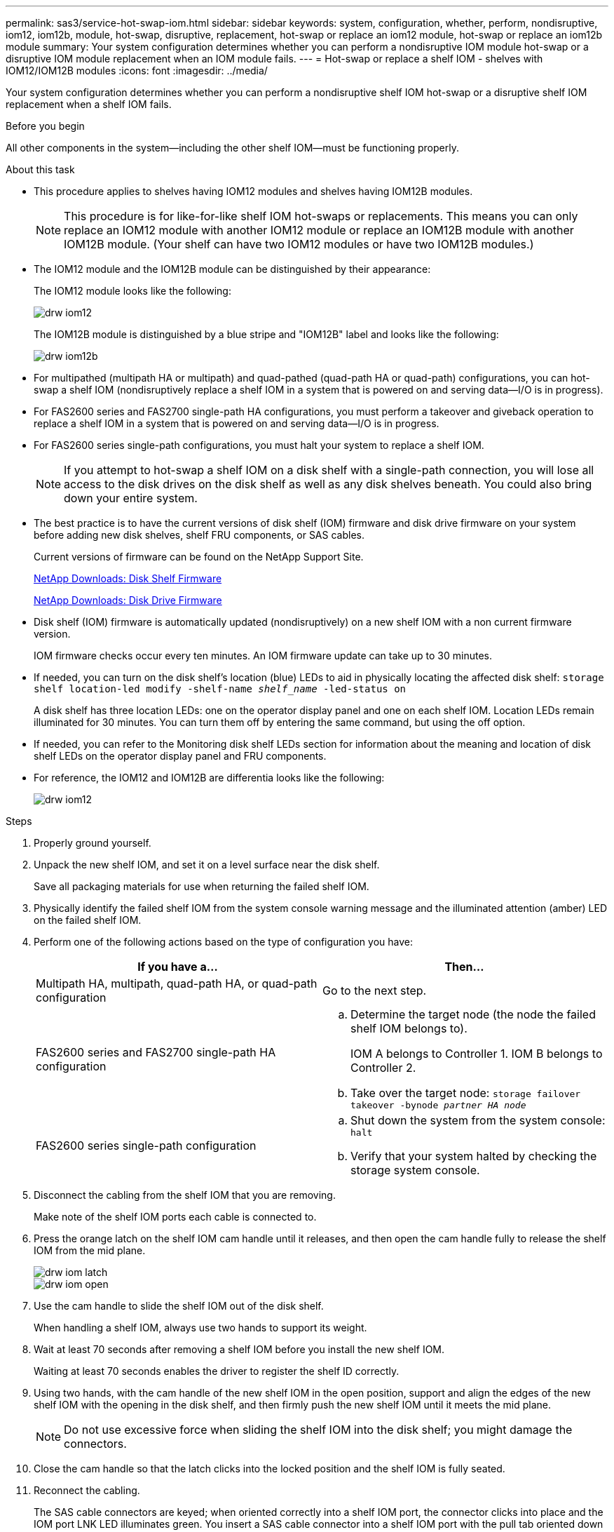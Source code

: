 ---
permalink: sas3/service-hot-swap-iom.html
sidebar: sidebar
keywords: system, configuration, whether, perform, nondisruptive, iom12, iom12b, module, hot-swap, disruptive, replacement, hot-swap or replace an iom12 module, hot-swap or replace an iom12b module
summary: Your system configuration determines whether you can perform a nondisruptive IOM module hot-swap or a disruptive IOM module replacement when an IOM module fails.
---
= Hot-swap or replace a shelf IOM - shelves with IOM12/IOM12B modules
:icons: font
:imagesdir: ../media/

[.lead]
Your system configuration determines whether you can perform a nondisruptive shelf IOM hot-swap or a disruptive shelf IOM replacement when a shelf IOM fails.

.Before you begin

All other components in the system--including the other shelf IOM--must be functioning properly.

.About this task

* This procedure applies to shelves having IOM12 modules and shelves having IOM12B modules.
+
NOTE: This procedure is for like-for-like shelf IOM hot-swaps or replacements. This means you can only replace an IOM12 module with another IOM12 module or replace an IOM12B module with another IOM12B module. (Your shelf can have two IOM12 modules or have two IOM12B modules.)

* The IOM12 module and the IOM12B module can be distinguished by their appearance:
+
The IOM12 module looks like the following:
+
image::../media/drw_iom12.gif[]
+
The IOM12B module is distinguished by a blue stripe and "IOM12B" label and looks like the following:
+
image::../media/drw_iom12b.png[]

* For multipathed (multipath HA or multipath) and quad-pathed (quad-path HA or quad-path) configurations, you can hot-swap a shelf IOM (nondisruptively replace a shelf IOM in a system that is powered on and serving data--I/O is in progress).
* For FAS2600 series and FAS2700 single-path HA configurations, you must perform a takeover and giveback operation to replace a shelf IOM in a system that is powered on and serving data--I/O is in progress.
* For FAS2600 series single-path configurations, you must halt your system to replace a shelf IOM.
+
NOTE: If you attempt to hot-swap a shelf IOM on a disk shelf with a single-path connection, you will lose all access to the disk drives on the disk shelf as well as any disk shelves beneath. You could also bring down your entire system.

* The best practice is to have the current versions of disk shelf (IOM) firmware and disk drive firmware on your system before adding new disk shelves, shelf FRU components, or SAS cables.
+
Current versions of firmware can be found on the NetApp Support Site.
+
https://mysupport.netapp.com/site/downloads/firmware/disk-shelf-firmware[NetApp Downloads: Disk Shelf Firmware]
+
https://mysupport.netapp.com/site/downloads/firmware/disk-drive-firmware[NetApp Downloads: Disk Drive Firmware]

* Disk shelf (IOM) firmware is automatically updated (nondisruptively) on a new shelf IOM with a non current firmware version.
+
IOM firmware checks occur every ten minutes. An IOM firmware update can take up to 30 minutes.

* If needed, you can turn on the disk shelf's location (blue) LEDs to aid in physically locating the affected disk shelf: `storage shelf location-led modify -shelf-name _shelf_name_ -led-status on`
+
A disk shelf has three location LEDs: one on the operator display panel and one on each shelf IOM. Location LEDs remain illuminated for 30 minutes. You can turn them off by entering the same command, but using the off option.

* If needed, you can refer to the Monitoring disk shelf LEDs section for information about the meaning and location of disk shelf LEDs on the operator display panel and FRU components.

* For reference, the IOM12 and IOM12B are differentia looks like the following:
+
image::../media/drw_iom12.gif[]

.Steps

. Properly ground yourself.
. Unpack the new shelf IOM, and set it on a level surface near the disk shelf.
+
Save all packaging materials for use when returning the failed shelf IOM.

. Physically identify the failed shelf IOM from the system console warning message and the illuminated attention (amber) LED on the failed shelf IOM.
. Perform one of the following actions based on the type of configuration you have:
+
[cols="2*",options="header"]
|===
| If you have a...| Then...
a|
Multipath HA, multipath, quad-path HA, or quad-path configuration
a|
Go to the next step.
a|
FAS2600 series and FAS2700 single-path HA configuration
a|

 .. Determine the target node (the node the failed shelf IOM belongs to).
+
IOM A belongs to Controller 1. IOM B belongs to Controller 2.

 .. Take over the target node: `storage failover takeover -bynode _partner HA node_`

a|
FAS2600 series single-path configuration
a|

 .. Shut down the system from the system console: `halt`
 .. Verify that your system halted by checking the storage system console.

+
|===

. Disconnect the cabling from the shelf IOM that you are removing.
+
Make note of the shelf IOM ports each cable is connected to.

. Press the orange latch on the shelf IOM cam handle until it releases, and then open the cam handle fully to release the shelf IOM from the mid plane.
+
image::../media/drw_iom_latch.png[]
+
image::../media/drw_iom_open.png[]

. Use the cam handle to slide the shelf IOM out of the disk shelf.
+
When handling a shelf IOM, always use two hands to support its weight.

. Wait at least 70 seconds after removing a shelf IOM before you install the new shelf IOM.
+
Waiting at least 70 seconds enables the driver to register the shelf ID correctly.

. Using two hands, with the cam handle of the new shelf IOM in the open position, support and align the edges of the new shelf IOM with the opening in the disk shelf, and then firmly push the new shelf IOM until it meets the mid plane.
+
NOTE: Do not use excessive force when sliding the shelf IOM into the disk shelf; you might damage the connectors.

. Close the cam handle so that the latch clicks into the locked position and the shelf IOM is fully seated.
. Reconnect the cabling.
+
The SAS cable connectors are keyed; when oriented correctly into a shelf IOM port, the connector clicks into place and the IOM port LNK LED illuminates green. You insert a SAS cable connector into a shelf IOM port with the pull tab oriented down (on the underside of the connector).

. Perform one of the following actions based on the type of configuration you have:
+
[cols="2*",options="header"]
|===
| If you have a...| Then...
a|
Multipath HA, multipath, quad-path HA, or quad-path configuration
a|
Go to the next step.
a|
FAS2600 series and FAS2700 single-path HA configuration
a|
Give back the target node: `storage failover giveback -fromnode partner_HA_node`
a|
FAS2600 series single-path configuration
a|
Reboot your system.
|===

. Verify that the shelf IOM port links have been established.
+
For each module port that you cabled, the LNK (green) LED illuminates when one or more of the four SAS lanes have established a link (with either an adapter or another disk shelf).

. Return the failed part to NetApp, as described in the RMA instructions shipped with the kit.
+
Contact technical support at https://mysupport.netapp.com/site/global/dashboard[NetApp Support], 888-463-8277 (North America), 00-800-44-638277 (Europe), or +800-800-80-800 (Asia/Pacific) if you need the RMA number or additional help with the replacement procedure.
